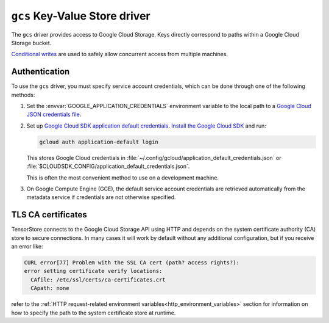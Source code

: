 .. _gcs-kvstore-driver:

``gcs`` Key-Value Store driver
===============================

The ``gcs`` driver provides access to Google Cloud Storage.  Keys directly
correspond to paths within a Google Cloud Storage bucket.

`Conditional writes
<https://cloud.google.com/kvstore/docs/generations-preconditions>`_ are used to
safely allow concurrent access from multiple machines.

.. json:schema:: kvstore/gcs

.. json:schema:: Context.gcs_user_project
                 
.. json:schema:: Context.gcs_request_concurrency

.. json:schema:: Context.gcs_request_retries

.. _gcs-authentication:

Authentication
--------------

To use the ``gcs`` driver, you must specify service account credentials, which
can be done through one of the following methods:

1. Set the :envvar:`GOOGLE_APPLICATION_CREDENTIALS` environment variable to the
   local path to a `Google Cloud JSON credentials file
   <https://cloud.google.com/docs/authentication/getting-started>`_.

2. Set up `Google Cloud SDK application default credentials
   <https://cloud.google.com/sdk/gcloud/reference/auth/application-default/login>`_.
   `Install the Google Cloud SDK <https://cloud.google.com/sdk/docs>`_ and run:

   .. code-block:: shell

      gcloud auth application-default login

   This stores Google Cloud credentials in
   :file:`~/.config/gcloud/application_default_credentials.json` or
   :file:`$CLOUDSDK_CONFIG/application_default_credentials.json`.

   This is often the most convenient method to use on a development machine.

3. On Google Compute Engine (GCE), the default service account credentials are
   retrieved automatically from the metadata service if credentials are not
   otherwise specified.

TLS CA certificates
-------------------

TensorStore connects to the Google Cloud Storage API using HTTP and depends on
the system certificate authority (CA) store to secure connections.  In many
cases it will work by default without any additional configuration, but if you
receive an error like:

.. code-block:: none

   CURL error[77] Problem with the SSL CA cert (path? access rights?):
   error setting certificate verify locations:
     CAfile: /etc/ssl/certs/ca-certificates.crt
     CApath: none

refer to the :ref:`HTTP request-related environment
variables<http_environment_variables>` section for information on how to specify
the path to the system certificate store at runtime.

